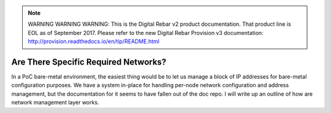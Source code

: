 
.. note:: WARNING WARNING WARNING:  This is the Digital Rebar v2 product documentation.  That product line is EOL as of September 2017.  Please refer to the new Digital Rebar Provision v3 documentation:  http:\/\/provision.readthedocs.io\/en\/tip\/README.html

.. index::
	Networks; Required Networks
	TODO; Network Management Writeup

.. _faq_required_networks:

Are There Specific Required Networks?
=====================================

In a PoC bare-metal environment, the easiest thing would be to let us manage a block of IP addresses for bare-metal configuration purposes.  We have a system in-place for handling per-node network configuration and address management, but the documentation for it seems to have fallen out of the doc repo.  I will write up an outline of how are network management layer works.
